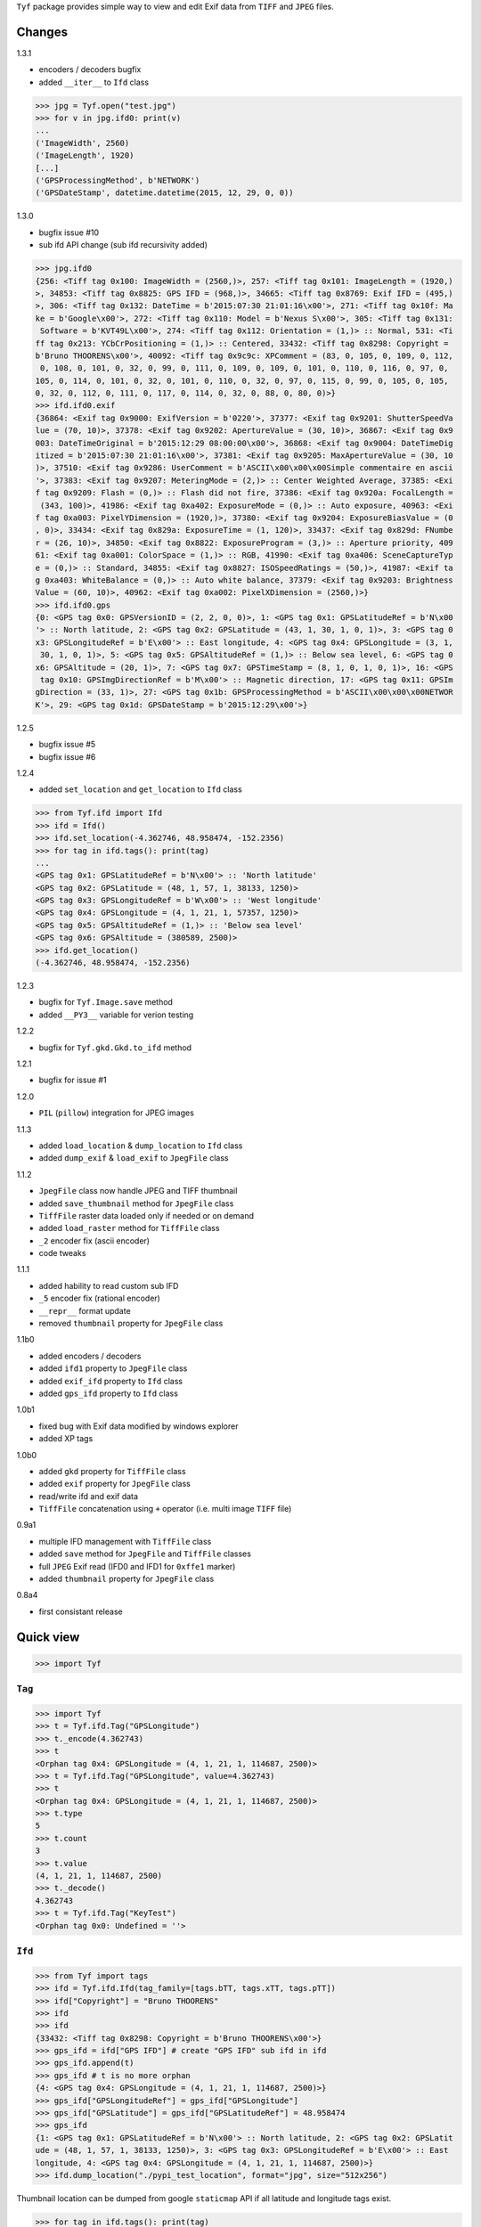 ``Tyf`` package provides simple way to view and edit Exif data from 
``TIFF`` and ``JPEG`` files.

Changes
=======

1.3.1

+ encoders / decoders bugfix
+ added ``__iter__`` to ``Ifd`` class

>>> jpg = Tyf.open("test.jpg")
>>> for v in jpg.ifd0: print(v)
...
('ImageWidth', 2560)
('ImageLength', 1920)
[...]
('GPSProcessingMethod', b'NETWORK')
('GPSDateStamp', datetime.datetime(2015, 12, 29, 0, 0))

1.3.0

+ bugfix issue #10
+ sub ifd API change (sub ifd recursivity added)

>>> jpg.ifd0
{256: <Tiff tag 0x100: ImageWidth = (2560,)>, 257: <Tiff tag 0x101: ImageLength = (1920,)
>, 34853: <Tiff tag 0x8825: GPS IFD = (968,)>, 34665: <Tiff tag 0x8769: Exif IFD = (495,)
>, 306: <Tiff tag 0x132: DateTime = b'2015:07:30 21:01:16\x00'>, 271: <Tiff tag 0x10f: Ma
ke = b'Google\x00'>, 272: <Tiff tag 0x110: Model = b'Nexus S\x00'>, 305: <Tiff tag 0x131:
 Software = b'KVT49L\x00'>, 274: <Tiff tag 0x112: Orientation = (1,)> :: Normal, 531: <Ti
ff tag 0x213: YCbCrPositioning = (1,)> :: Centered, 33432: <Tiff tag 0x8298: Copyright = 
b'Bruno THOORENS\x00'>, 40092: <Tiff tag 0x9c9c: XPComment = (83, 0, 105, 0, 109, 0, 112,
 0, 108, 0, 101, 0, 32, 0, 99, 0, 111, 0, 109, 0, 109, 0, 101, 0, 110, 0, 116, 0, 97, 0, 
105, 0, 114, 0, 101, 0, 32, 0, 101, 0, 110, 0, 32, 0, 97, 0, 115, 0, 99, 0, 105, 0, 105, 
0, 32, 0, 112, 0, 111, 0, 117, 0, 114, 0, 32, 0, 88, 0, 80, 0)>}
>>> ifd.ifd0.exif
{36864: <Exif tag 0x9000: ExifVersion = b'0220'>, 37377: <Exif tag 0x9201: ShutterSpeedVa
lue = (70, 10)>, 37378: <Exif tag 0x9202: ApertureValue = (30, 10)>, 36867: <Exif tag 0x9
003: DateTimeOriginal = b'2015:12:29 08:00:00\x00'>, 36868: <Exif tag 0x9004: DateTimeDig
itized = b'2015:07:30 21:01:16\x00'>, 37381: <Exif tag 0x9205: MaxApertureValue = (30, 10
)>, 37510: <Exif tag 0x9286: UserComment = b'ASCII\x00\x00\x00Simple commentaire en ascii
'>, 37383: <Exif tag 0x9207: MeteringMode = (2,)> :: Center Weighted Average, 37385: <Exi
f tag 0x9209: Flash = (0,)> :: Flash did not fire, 37386: <Exif tag 0x920a: FocalLength =
 (343, 100)>, 41986: <Exif tag 0xa402: ExposureMode = (0,)> :: Auto exposure, 40963: <Exi
f tag 0xa003: PixelYDimension = (1920,)>, 37380: <Exif tag 0x9204: ExposureBiasValue = (0
, 0)>, 33434: <Exif tag 0x829a: ExposureTime = (1, 120)>, 33437: <Exif tag 0x829d: FNumbe
r = (26, 10)>, 34850: <Exif tag 0x8822: ExposureProgram = (3,)> :: Aperture priority, 409
61: <Exif tag 0xa001: ColorSpace = (1,)> :: RGB, 41990: <Exif tag 0xa406: SceneCaptureTyp
e = (0,)> :: Standard, 34855: <Exif tag 0x8827: ISOSpeedRatings = (50,)>, 41987: <Exif ta
g 0xa403: WhiteBalance = (0,)> :: Auto white balance, 37379: <Exif tag 0x9203: Brightness
Value = (60, 10)>, 40962: <Exif tag 0xa002: PixelXDimension = (2560,)>}
>>> ifd.ifd0.gps
{0: <GPS tag 0x0: GPSVersionID = (2, 2, 0, 0)>, 1: <GPS tag 0x1: GPSLatitudeRef = b'N\x00
'> :: North latitude, 2: <GPS tag 0x2: GPSLatitude = (43, 1, 30, 1, 0, 1)>, 3: <GPS tag 0
x3: GPSLongitudeRef = b'E\x00'> :: East longitude, 4: <GPS tag 0x4: GPSLongitude = (3, 1,
 30, 1, 0, 1)>, 5: <GPS tag 0x5: GPSAltitudeRef = (1,)> :: Below sea level, 6: <GPS tag 0
x6: GPSAltitude = (20, 1)>, 7: <GPS tag 0x7: GPSTimeStamp = (8, 1, 0, 1, 0, 1)>, 16: <GPS
 tag 0x10: GPSImgDirectionRef = b'M\x00'> :: Magnetic direction, 17: <GPS tag 0x11: GPSIm
gDirection = (33, 1)>, 27: <GPS tag 0x1b: GPSProcessingMethod = b'ASCII\x00\x00\x00NETWOR
K'>, 29: <GPS tag 0x1d: GPSDateStamp = b'2015:12:29\x00'>}

1.2.5

+ bugfix issue #5
+ bugfix issue #6

1.2.4

+ added ``set_location`` and ``get_location`` to ``Ifd`` class

>>> from Tyf.ifd import Ifd
>>> ifd = Ifd()
>>> ifd.set_location(-4.362746, 48.958474, -152.2356)
>>> for tag in ifd.tags(): print(tag)
...
<GPS tag 0x1: GPSLatitudeRef = b'N\x00'> :: 'North latitude'
<GPS tag 0x2: GPSLatitude = (48, 1, 57, 1, 38133, 1250)>
<GPS tag 0x3: GPSLongitudeRef = b'W\x00'> :: 'West longitude'
<GPS tag 0x4: GPSLongitude = (4, 1, 21, 1, 57357, 1250)>
<GPS tag 0x5: GPSAltitudeRef = (1,)> :: 'Below sea level'
<GPS tag 0x6: GPSAltitude = (380589, 2500)>
>>> ifd.get_location()
(-4.362746, 48.958474, -152.2356)

1.2.3

+ bugfix for ``Tyf.Image.save`` method
+ added ``__PY3__`` variable for verion testing

1.2.2

+ bugfix for ``Tyf.gkd.Gkd.to_ifd`` method

1.2.1

+ bugfix for issue #1

1.2.0

+ ``PIL`` (``pillow``) integration for JPEG images

1.1.3

+ added ``load_location`` & ``dump_location`` to ``Ifd`` class
+ added ``dump_exif`` & ``load_exif`` to ``JpegFile`` class

1.1.2

+ ``JpegFile`` class now handle JPEG and TIFF thumbnail
+ added ``save_thumbnail`` method for ``JpegFile`` class
+ ``TiffFile`` raster data loaded only if needed or on demand
+ added ``load_raster`` method for ``TiffFile`` class
+ ``_2`` encoder fix (ascii encoder)
+ code tweaks

1.1.1

+ added hability to read custom sub IFD
+ ``_5`` encoder fix (rational encoder)
+ ``__repr__`` format update
+ removed ``thumbnail`` property for ``JpegFile`` class

1.1b0

+ added encoders / decoders
+ added ``ifd1`` property to ``JpegFile`` class
+ added ``exif_ifd`` property to ``Ifd`` class
+ added ``gps_ifd`` property to ``Ifd`` class

1.0b1

+ fixed bug with Exif data modified by windows explorer
+ added XP tags

1.0b0

+ added ``gkd`` property for ``TiffFile`` class
+ added ``exif`` property for ``JpegFile`` class
+ read/write ifd and exif data
+ ``TiffFile`` concatenation using ``+`` operator (i.e. multi image ``TIFF`` file)

0.9a1

+ multiple IFD management with ``TiffFile`` class
+ added ``save`` method for ``JpegFile`` and ``TiffFile`` classes
+ full ``JPEG`` Exif read (IFD0 and IFD1 for ``0xffe1`` marker)
+ added ``thumbnail`` property for ``JpegFile`` class

0.8a4

+ first consistant release

Quick view
==========

>>> import Tyf

``Tag``
-------

>>> import Tyf
>>> t = Tyf.ifd.Tag("GPSLongitude")
>>> t._encode(4.362743)
>>> t
<Orphan tag 0x4: GPSLongitude = (4, 1, 21, 1, 114687, 2500)>
>>> t = Tyf.ifd.Tag("GPSLongitude", value=4.362743)
>>> t
<Orphan tag 0x4: GPSLongitude = (4, 1, 21, 1, 114687, 2500)>
>>> t.type
5
>>> t.count
3
>>> t.value
(4, 1, 21, 1, 114687, 2500)
>>> t._decode()
4.362743
>>> t = Tyf.ifd.Tag("KeyTest")
<Orphan tag 0x0: Undefined = ''>

``Ifd``
-------

>>> from Tyf import tags
>>> ifd = Tyf.ifd.Ifd(tag_family=[tags.bTT, tags.xTT, tags.pTT])
>>> ifd["Copyright"] = "Bruno THOORENS"
>>> ifd
>>> ifd
{33432: <Tiff tag 0x8298: Copyright = b'Bruno THOORENS\x00'>}
>>> gps_ifd = ifd["GPS IFD"] # create "GPS IFD" sub ifd in ifd
>>> gps_ifd.append(t)
>>> gps_ifd # t is no more orphan
{4: <GPS tag 0x4: GPSLongitude = (4, 1, 21, 1, 114687, 2500)>}
>>> gps_ifd["GPSLongitudeRef"] = gps_ifd["GPSLongitude"]
>>> gps_ifd["GPSLatitude"] = gps_ifd["GPSLatitudeRef"] = 48.958474
>>> gps_ifd
{1: <GPS tag 0x1: GPSLatitudeRef = b'N\x00'> :: North latitude, 2: <GPS tag 0x2: GPSLatit
ude = (48, 1, 57, 1, 38133, 1250)>, 3: <GPS tag 0x3: GPSLongitudeRef = b'E\x00'> :: East 
longitude, 4: <GPS tag 0x4: GPSLongitude = (4, 1, 21, 1, 114687, 2500)>}
>>> ifd.dump_location("./pypi_test_location", format="jpg", size="512x256")

.. image:: https://raw.githubusercontent.com/Moustikitos/tyf/master/test/pypi_test_location.jpg

Thumbnail location can be dumped from google ``staticmap`` API if all latitude and longitude tags exist.

>>> for tag in ifd.tags(): print(tag)
...
<Tiff tag 0x8298: Copyright = b'Bruno THOORENS\x00'>
<Tiff tag 0x8825: GPS IFD = (0,)>
<GPS tag 0x1: GPSLatitudeRef = b'N\x00'> :: North latitude
<GPS tag 0x2: GPSLatitude = (48, 1, 57, 1, 38133, 1250)>
<GPS tag 0x3: GPSLongitudeRef = b'E\x00'> :: East longitude
<GPS tag 0x4: GPSLongitude = (4, 1, 21, 1, 114687, 2500)>

``to_buffer``
-------------

>>> from io import BytesIO as StringIO
>>> s = StringIO()
>>> Tyf.to_buffer(ifd, s, offset=0)
195
>>> s.getvalue()
b'\x02\x00\x98\x82\x02\x00\x0f\x00\x00\x00\x1e\x00\x00\x00%\x88\x04\x00\x01\x00\x00\x00-\
x00\x00\x00\x00\x00\x00\x00Bruno THOORENS\x00\x04\x00\x01\x00\x02\x00\x02\x00\x00\x00N\x0
0\x00\x00\x02\x00\x05\x00\x03\x00\x00\x00c\x00\x00\x00\x03\x00\x02\x00\x02\x00\x00\x00E\x
00\x00\x00\x04\x00\x05\x00\x03\x00\x00\x00{\x00\x00\x00\x00\x00\x00\x000\x00\x00\x00\x01\
x00\x00\x009\x00\x00\x00\x01\x00\x00\x00\xf5\x94\x00\x00\xe2\x04\x00\x00\x04\x00\x00\x00\
x01\x00\x00\x00\x15\x00\x00\x00\x01\x00\x00\x00\xff\xbf\x01\x00\xc4\t\x00\x00'

``from_buffer``
---------------

>>> s.seek(0)
0
>>> ifd1 = Tyf.ifd.Ifd(tag_family=[tags.bTT, tags.xTT, tags.pTT])
>>> Tyf.from_buffer(ifd1, s, offset=0)
0
>>> ifd1
{33432: <Tiff tag 0x8298: Copyright = b'Bruno THOORENS\x00'>, 34853: <Tiff tag 0x8825: GP
S IFD = (45,)>}
>>> ifd1.gps_ifd
{1: <GPS tag 0x1: GPSLatitudeRef = b'N\x00'> :: 'North latitude', 2: <GPS tag 0x2: GPSLat
itude = (48, 1, 57, 1, 38133, 1250)>, 3: <GPS tag 0x3: GPSLongitudeRef = b'E\x00'> :: 'Ea
st longitude', 4: <GPS tag 0x4: GPSLongitude = (4, 1, 21, 1, 114687, 2500)>}
>>> for tag in ifd1.tags(): print(tag)
...
<Tiff tag 0x8298: Copyright = b'Bruno THOORENS\x00'>
<Tiff tag 0x8825: GPS IFD = (45,)>
<GPS tag 0x1: GPSLatitudeRef = b'N\x00'> :: North latitude
<GPS tag 0x2: GPSLatitude = (48, 1, 57, 1, 38133, 1250)>
<GPS tag 0x3: GPSLongitudeRef = b'E\x00'> :: East longitude
<GPS tag 0x4: GPSLongitude = (4, 1, 21, 1, 114687, 2500)>
>>> ifd1["GPS IFD"]["GPSLongitude"]
4.362743

``open``
--------

``Tyf`` package exports ``open`` function. It returns ``JpegFile`` or 
``TiffFile`` class that enables metadata reading and writing.

>>> import Tyf
>>> jpg = Tyf.open(r".\IMG_20150730_210115.jpg")
>>> tif = Tyf.open(r".\CEA.tif")
>>> isinstance(jpg, dict)
True
>>> isinstance(tif, list)
True

``JpegFile``
------------

``JpegFile`` class is an ordered dictionary mapping all marker found in ``JPEG`` file.
Values are stored as binary data except ``0xffe1`` one stored as a ``TiffFile``
instance. It contains two image file directories (IFD), one for the image and 
another one for the thumbnail.

>>> type(jpg[0xffe1])
<class 'Tyf.TiffFile'>
>>> len(jpg[0xffe1])
2
>>> jpg.ifd0 # shortcut to jpg[0xffe1][0]
{256: <Tiff tag 0x100: ImageWidth = (2560,)>, 305: <Tiff tag 0x131: Software = b'KVT49L\x
00'>, 274: <Tiff tag 0x112: Orientation = (1,)> :: Normal, 531: <Tiff tag 0x213: YCbCrPos
itioning = (1,)> :: Centered, 34853: <Tiff tag 0x8825: GPS IFD = (572,)>, 257: <Tiff tag 
0x101: ImageLength = (1920,)>, 34665: <Tiff tag 0x8769: Exif IFD = (176,)>, 306: <Tiff ta
g 0x132: DateTime = b'2015:07:30 21:01:16\x00'>, 272: <Tiff tag 0x110: Model = b'Nexus S\
x00'>, 271: <Tiff tag 0x10f: Make = b'Google\x00'>}
>>> jpg.ifd1 # shortcut to jpg[0xffe1][1]
{256: <Tiff tag 0x100: ImageWidth = (320,)>, 257: <Tiff tag 0x101: ImageLength = (240,)>,
 274: <Tiff tag 0x112: Orientation = (1,)> :: Normal, 259: <Tiff tag 0x103: Compression =
 (6,)> :: JPEG, 513: <Tiff tag 0x201: JPEGInterchangeFormat = (966,)>, 296: <Tiff tag 0x1
28: ResolutionUnit = (2,)> :: Inch, 282: <Tiff tag 0x11a: XResolution = (72, 1)>, 283: <T
iff tag 0x11b: YResolution = (72, 1)>, 514: <Tiff tag 0x202: JPEGInterchangeFormatLength 
= (9624,)>}

All information, including GPS and Exif IFD are available using ``.tags()`` 
method of its first item

>>> for tag in jpg.ifd0.tags(): print(tag)
...
<Tiff tag 0x100: ImageWidth = (2560,)>
<Tiff tag 0x101: ImageLength = (1920,)>
[...]
<GPS tag 0x1b: GPSProcessingMethod = b'ASCII\x00\x00\x00NETWORK'>
<GPS tag 0x1d: GPSDateStamp = b'2015:07:30\x00'>

JPEG or TIFF thumbnail embeded in JPEG file can be extracted into a single file

>>> jpg.save_thumbnail(".\test_thumb") # file extension will be appended automaticaly

.. image:: https://raw.githubusercontent.com/Moustikitos/tyf/master/test/test_thumb.jpg

And because ``JpegFile.ifd0`` is actually a shortcut to a ``Tyf.ifd.Ifd`` instance :

>>> jpg.ifd0.dump_location("./pypi_test_location1", format="jpg")

.. image:: https://raw.githubusercontent.com/Moustikitos/tyf/master/test/pypi_test_location1.jpg

``TiffFile``
------------

``TiffFile`` class is a list of IFD found in ``TIFF`` file or ``JPEG`` marker 
``0xffe1``. Each IFD is a dictionary containing tag-value pair.

>>> for tag in tif[0].tags(): print(tag)
...
<Tiff tag 0x100: ImageWidth = (514,)>
<Tiff tag 0x101: ImageLength = (515,)>
[...]
<Tiff tag 0x87b0: GeoDoubleParamsTag = (-117.333333333333, 33.75, 0.0, 0.0)>
<Tiff tag 0x87b1: GeoAsciiParamsTag = b'unnamed|NAD27|\x00'>

If asked (or needed), any raster data found will be loaded.

>>> tif.has_raster
True
>>> tif.raster_loaded
False
>>> tif.load_raster()
>>> tif.raster_loaded
True

Geotiff data can also be extracted from IFD.

>>> geotiff = tif.gkd
>>> for tag in geotiff[0].tags(): print(tag) # geotiff from the first ifd
...
<Geotiff Tag 0x400: GTModelTypeGeoKey = (1,)> :: Projection Coordinate System
<Geotiff Tag 0x401: GTRasterTypeGeoKey = (1,)> :: Raster pixel is area
<Geotiff Tag 0x402: GTCitationGeoKey = b'unnamed'>
<Geotiff Tag 0x800: GeographicTypeGeoKey = (4267,)> :: NAD27
[...]
<Geotiff Tag 0xc0a: ProjFalseEastingGeoKey = (0.0,)>
<Geotiff Tag 0xc0b: ProjFalseNorthingGeoKey = (0.0,)>
>>> mt = geotiff[0].getModelTransformation()
>>> mt(50, 50) # compute pixel coordinates
(-25492.059935252837, 4252883.436953031, 0.0, 1.0)

``PIL`` integration
-------------------

>>> from Tyf import Image
>>> img = Tyf.Image.open(r".\IMG_20150730_210115.jpg")
>>> img
<PIL.JpegImagePlugin.JpegImageFile image mode=RGB size=2560x1920 at 0x32B26B0>
>>> exf = img._getexif()
>>> exf
[{256: <Tiff tag 0x100: ImageWidth = (2560,)>, 305: <Tiff tag 0x131: Software = b'KVT49L\
x00'>, 274: <Tiff tag 0x112: Orientation = (1,)> :: Normal, 531: <Tiff tag 0x213: YCbCrPo
sitioning = (1,)> :: Centered, 34853: <Tiff tag 0x8825: GPS IFD = (572,)>, 257: <Tiff tag
 0x101: ImageLength = (1920,)>, 34665: <Tiff tag 0x8769: Exif IFD = (176,)>, 306: <Tiff t
ag 0x132: DateTime = b'2015:07:30 21:01:16\x00'>, 272: <Tiff tag 0x110: Model = b'Nexus S
\x00'>, 271: <Tiff tag 0x10f: Make = b'Google\x00'>}, {256: <Tiff tag 0x100: ImageWidth =
 (320,)>, 257: <Tiff tag 0x101: ImageLength = (240,)>, 274: <Tiff tag 0x112: Orientation 
= (1,)> :: Normal, 259: <Tiff tag 0x103: Compression = (6,)> :: JPEG, 513: <Tiff tag 0x20
1: JPEGInterchangeFormat = (966,)>, 296: <Tiff tag 0x128: ResolutionUnit = (2,)> :: Inch,
 282: <Tiff tag 0x11a: XResolution = (72, 1)>, 283: <Tiff tag 0x11b: YResolution = (72, 1
)>, 514: <Tiff tag 0x202: JPEGInterchangeFormatLength = (9624,)>}]
>>> exf.__class__
<class 'Tyf.TiffFile'>
>>> exf[0]["UserComment"] = "Simple commentaire"
>>> exf[0]["Copyright"] = "Bruno THOORENS"
>>> img.save(r".\test.jpg", ifd=exf) # write JPEG image with exif

Support this project
====================

.. image:: http://bruno.thoorens.free.fr/img/gratipay.png
   :target: https://gratipay.com/tyf

---

.. image:: http://bruno.thoorens.free.fr/img/bitcoin.png

16SPHzxaxjCYccnJCRY3RG711oybQj4KZ4
